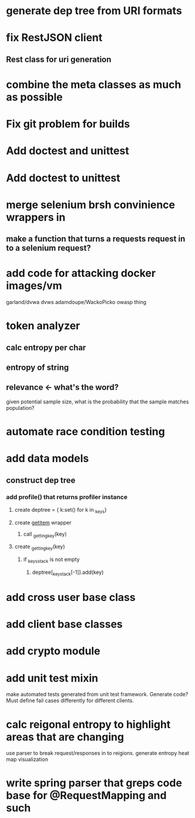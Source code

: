 * generate dep tree from URI formats
* fix RestJSON client
** Rest class for uri generation
* combine the meta classes as much as possible
* Fix git problem for builds
* Add doctest and unittest
* Add doctest to unittest
* merge selenium brsh convinience wrappers in
** make a function that turns a requests request in to a selenium request?
* add code for attacking docker images/vm
  garland/dvwa
  dvws
  adamdoupe/WackoPicko
  owasp thing

* token analyzer
** calc entropy per char
** entropy of string
** relevance <- what's the word?
   given potential sample size, what is the probability that the
   sample matches population?
* automate race condition testing
* add data models
** construct dep tree
*** add profile() that returns profiler instance
**** create deptree = { k:set() for k in _keys}
**** create __getitem__ wrapper
***** call _getting_key(key)
**** create _getting_key(key)
***** if _keys_stack is not empty
****** deptree[_key_stack[-1]].add(key)
* add cross user base class
* add client base classes
* add crypto module
* add unit test mixin
  make automated tests generated from unit test framework. Generate
  code? Must define fail cases differently for different clients.
* calc reigonal entropy to highlight areas that are changing
  use parser to break request/responses in to reigions. generate
  entropy heat map visualization
* write spring parser that greps code base for @RequestMapping and such
